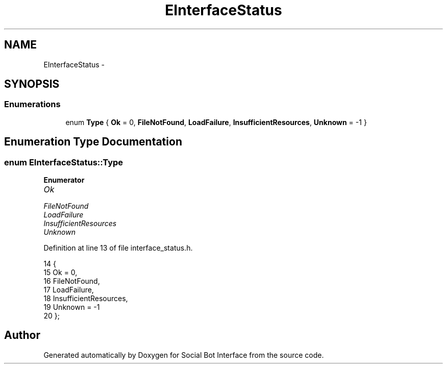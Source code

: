 .TH "EInterfaceStatus" 3 "Mon Jun 23 2014" "Version 0.1" "Social Bot Interface" \" -*- nroff -*-
.ad l
.nh
.SH NAME
EInterfaceStatus \- 
.SH SYNOPSIS
.br
.PP
.SS "Enumerations"

.in +1c
.ti -1c
.RI "enum \fBType\fP { \fBOk\fP = 0, \fBFileNotFound\fP, \fBLoadFailure\fP, \fBInsufficientResources\fP, \fBUnknown\fP = -1 }"
.br
.in -1c
.SH "Enumeration Type Documentation"
.PP 
.SS "enum \fBEInterfaceStatus::Type\fP"

.PP
\fBEnumerator\fP
.in +1c
.TP
\fB\fIOk \fP\fP
.TP
\fB\fIFileNotFound \fP\fP
.TP
\fB\fILoadFailure \fP\fP
.TP
\fB\fIInsufficientResources \fP\fP
.TP
\fB\fIUnknown \fP\fP
.PP
Definition at line 13 of file interface_status\&.h\&.
.PP
.nf
14         {
15                 Ok = 0,
16                 FileNotFound,
17                 LoadFailure,
18                 InsufficientResources,
19                 Unknown = -1
20         };
.fi
.SH "Author"
.PP 
Generated automatically by Doxygen for Social Bot Interface from the source code\&.
